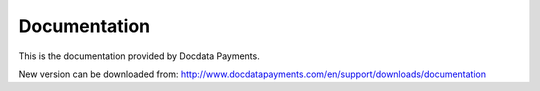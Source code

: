 Documentation
=============

This is the documentation provided by Docdata Payments.

New version can be downloaded from: http://www.docdatapayments.com/en/support/downloads/documentation
